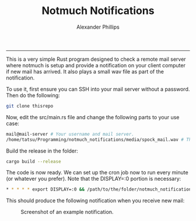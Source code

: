 #+TITLE: Notmuch Notifications 
#+AUTHOR: Alexander Phillips
#+EMAIL: mail@alexanderphillips.net
-----

This is a very simple Rust program designed to check a remote mail server where notmuch is setup and provide a notification on your client computer if new mail has arrived. It also plays a small wav file as part of the notification.

To use it, first ensure you can SSH into your mail server without a password. Then do the following:

#+BEGIN_SRC bash
git clone thisrepo
#+END_SRC

Now, edit the src/main.rs file and change the following parts to your use case:

#+BEGIN_SRC bash
mail@mail-server # Your username and mail server.
/home/tatsu/Programming/notmuch_notifications/media/spock_mail.wav # The location of your chosen notification sound file.
#+END_SRC

Build the release in the folder:

#+BEGIN_SRC bash
cargo build --release
#+END_SRC

The code is now ready. We can set up the cron job now to run every minute (or whatever you prefer). Note that the DISPLAY=:0 portion is necessary:

#+BEGIN_SRC bash
* * * * * export DISPLAY=:0 && /path/to/the/folder/notmuch_notifications/target/release/notmuch_notifications
#+END_SRC

This should produce the following notification when you receive new mail:

#+CAPTION: Screenshot of an example notification.
#+NAME: Notification screenshot.
[[./media/screenshot.png]]
